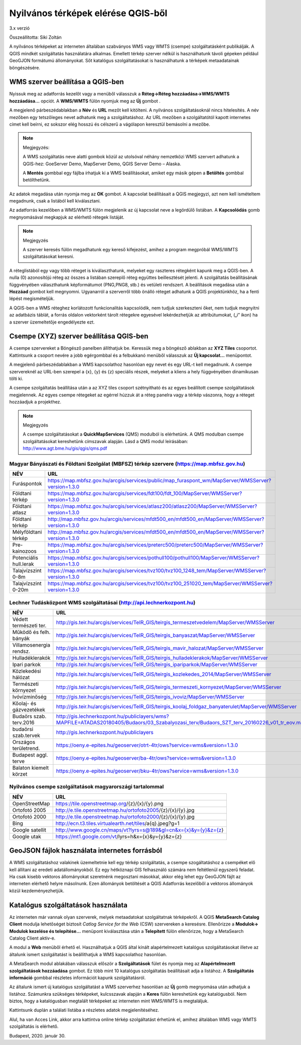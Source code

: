 Nyilvános térképek elérése QGIS-ből
===================================

3.x verzió

Összeállította: Siki Zoltán

A nyilvános térképeket az interneten általában szabványos WMS vagy WMTS (csempe)
szolgáltatásként publikálják. A QGIS mindkét szolgáltatás használatára alkalmas.
Emellett térkép szerver nélkül is használhatunk távoli gépeken például GeoGJON 
formátumú állományokat.
Sőt katalógus szolgáltatásokat is használhatunk a térképek metaadatainak böngészésére.

WMS szerver beállítása a QGIS-ben
---------------------------------

Nyissuk meg az adatforrás kezelőt |wms_szolg1_png| vagy a menüből válasszuk a
**Réteg->Réteg hozzáadása->WMS/WMTS hozzáadása…** opciót. A **WMS/WMTS** fülön nyomjuk meg az **Új** gombot .

|wms_szolg2_png|

A megjelenő párbeszédablakban a **Név** és **URL**
mezőt kell kitölteni. A nyilvános szolgáltatásoknál nincs hitelesítés.
A név mezőben egy tetszőleges nevet adhatunk meg a szolgáltatáshoz. Az URL mezőben a szolgáltatótól kapott internetes címet kell beírni, ez sokszor elég hosszú és célszerű a vágólapon keresztül bemásolni a mezőbe.

.. note:: Megjegyzés:

	A WMS szolgáltatás neve alatti gombok közül az utolsóval néhány nemzetközi WMS szervert adhatunk a QGIS-hez: GoeServer Demo, MapServer Demo, QGIS Server Demo – Alaska.

	A **Mentés** gombbal egy fájlba írhatjuk ki a WMS beállításokat, amiket egy másik gépen a **Betöltés** gombbal betölthetünk.

|wms_szolg3_png|

Az adatok megadása után nyomja meg az **OK** gombot.
A kapcsolat beállításait a QGIS megjegyzi, azt nem kell ismételtem megadnunk, csak a listából kell kiválasztani.

Az adatforrás kezelőben a WMS/WMTS fülön megjelenik az új kapcsolat neve a legördülő listában. A **Kapcsolódás**
gomb megnyomásával megkapjuk az elérhető rétegek listáját.

.. note:: Megjegyzés

	A szerver keresés fülön megadhatunk egy kereső kifejezést, amihez a program megpróbál WMS/WMTS szolgáltatásokat keresni.

|wms_szolg4_png|

A réteglistából egy vagy több réteget is kiválaszthatunk, melyeket egy raszteres rétegként kapunk meg a QGIS-ben. A nulla (0) azonosítójú réteg az összes a listában szereplő réteg együttes beillesztését jelenti.
A szolgáltatás beállításának függvényében választhatunk képformátumot (PNG,PNG8, stb.) és vetületi rendszert.
A beállítások megadása után a **Hozzáad** gombot kell megnyomni.
Ugyanarról a szerverről több önálló réteget adhatunk a QGIS projektünkhöz, ha a fenti lépést megismételjük.

A QGIS-ben a WMS réteghez korlátozott funkcionalitás kapcsolódik, nem tudjuk szerkeszteni őket, nem tudjuk megnyitni az adatbázis táblát, a forrás oldalon vektorként tárolt rétegekre egyesével lekérdezhetjük az attribútumokat, („i” ikon) ha a szerver üzemeltetője engedélyezte ezt.

Csempe (XYZ) szerver beállítása QGIS-ben
----------------------------------------

A csempe szervereket a Böngésző panelben állíthatjuk be.
Keressük meg a böngésző ablakban az **XYZ Tiles**
csoportot. Kattintsunk a csoport nevére a jobb egérgombbal és a felbukkanó menüből válasszuk az **Új kapcsolat…** menüpontot.

|wms_szolg5_png|

A megjelenő párbeszédablakban a WMS kapcsolathoz hasonlóan egy nevet és egy URL-t kell megadnunk. A csempe szervereknél az URL-ben szerepel a {x}, {y} és {z} speciális részek, melyeket a kliens a hely függvényében dinamikusan tölti ki.

|wms_szolg6_png|

A csempe szolgáltatás beállítása után a az XYZ tiles csoport szétnyitható és az egyes beállított csempe szolgáltatások megjelennek. Az egyes csempe rétegeket az egérrel húzzuk át a réteg panelra vagy a térkép vászonra, hogy a réteget hozzáadjuk a projekthez.

.. note:: Megjegyzés

	A csempe szolgáltatásokat a **QuickMapServices** (QMS) modulból is elérhetünk.
	A QMS modulban csempe szolgáltatásokat kereshetünk címszavak alapján. Lásd a QMS modul leírásában:
	`http://www.agt.bme.hu/gis/qgis/qms.pdf <http://www.agt.bme.hu/gis/qgis/qms.pdf>`_

Magyar Bányászati és Földtani Szolgálat (MBFSZ) térkép szervere (https://map.mbfsz.gov.hu)
~~~~~~~~~~~~~~~~~~~~~~~~~~~~~~~~~~~~~~~~~~~~~~~~~~~~~~~~~~~~~~~~~~~~~~~~~~~~~~~~~~~~~~~~~~

======================== ===================================================================================================
        NÉV                      URL
======================== ===================================================================================================
Furáspontok              https://map.mbfsz.gov.hu/arcgis/services/public/map_furaspont_wm/MapServer/WMSServer?version=1.3.0
Földtani térkép          https://map.mbfsz.gov.hu/arcgis/services/fdt100/fdt_100/MapServer/WMSServer?version=1.3.0
Földtani atlasz          https://map.mbfsz.gov.hu/arcgis/services/atlasz200/atlasz200/MapServer/WMSServer?version=1.3.0
Földtani térkép          http://map.mbfsz.gov.hu/arcgis/services/mfdt500_en/mfdt500_en/MapServer/WMSServer?version=1.3.0
Mélyföldtani térkép      http://map.mbfsz.gov.hu/arcgis/services/mfdt500_en/mfdt500_en/MapServer/WMSServer?version=1.3.0
Pre-kainozoos            https://map.mbfsz.gov.hu/arcgis/services/preterc500/preterc500/MapServer/WMSServer?version=1.3.0
Potenciális hull.lerak   https://map.mbfsz.gov.hu/arcgis/services/pothull100/pothull100/MapServer/WMSServer?version=1.3.0
Talajvízszint 0-8m       https://map.mbfsz.gov.hu/arcgis/services/tvz100/tvz100_1248_tem/MapServer/WMSServer?version=1.3.0
Talajvízszint 0-20m      https://map.mbfsz.gov.hu/arcgis/services/tvz100/tvz100_251020_tem/MapServer/WMSServer?version=1.3.0
======================== ===================================================================================================

Lechner Tudásközpont WMS szolgáltatásai (http://api.lechnerkozpont.hu)
~~~~~~~~~~~~~~~~~~~~~~~~~~~~~~~~~~~~~~~~~~~~~~~~~~~~~~~~~~~~~~~~~~~~~~

======================== ===================================================================================================
        NÉV                      URL
======================== ===================================================================================================
Védett természeti ter.   http://gis.teir.hu/arcgis/services/TeIR_GIS/teirgis_termeszetvedelem/MapServer/WMSServer
Működő és felh. bányák   http://gis.teir.hu/arcgis/services/TeIR_GIS/teirgis_banyaszat/MapServer/WMSServer
Villamosenergia rendsz.  http://gis.teir.hu/arcgis/services/TeIR_GIS/teirgis_mavir_halozat/MapServer/WMSServer
Hulladéklerakók          http://gis.teir.hu/arcgis/services/TeIR_GIS/teirgis_hulladeklerakok/MapServer/WMSServer
Ipari parkok             http://gis.teir.hu/arcgis/services/TeIR_GIS/teirgis_ipariparkok/MapServer/WMSServer
Közlekedési hálózat      http://gis.teir.hu/arcgis/services/TeIR_GIS/teirgis_kozlekedes_2014/MapServer/WMSServer
Természeti környezet     http://gis.teir.hu/arcgis/services/TeIR_GIS/teirgis_termeszeti_kornyezet/MapServer/WMSServer
Ivóvízminőség            http://gis.teir.hu/arcgis/services/TeIR_GIS/teirgis_ivoviz/MapServer/WMSServer
Kőolaj- és gázvezetékek  http://gis.teir.hu/arcgis/services/TeIR_GIS/teirgis_koolaj_foldgaz_banyaterulet/MapServer/WMSServer
Budaörs szab. terv.2016  http://gis.lechnerkozpont.hu/publiclayers/wms?MAPFILE=ATADAS20180405/Budaors/03_Szabalyozasi_terv/Budaors_SZT_terv_20160226_v01_tr_eov.map
budaörsi szab.tervek     http://gis.lechnerkozpont.hu/publiclayers
Országos területrend.    https://oeny.e-epites.hu/geoserver/otrt-4tr/ows?service=wms&version=1.3.0
Budapest aggl. terve     https://oeny.e-epites.hu/geoserver/ba-4tr/ows?service=wms&version=1.3.0
Balaton kiemelt körzet   https://oeny.e-epites.hu/geoserver/bku-4tr/ows?service=wms&version=1.3.0
======================== ===================================================================================================

Nyilvános csempe szolgáltatások magyarországi tartalommal
~~~~~~~~~~~~~~~~~~~~~~~~~~~~~~~~~~~~~~~~~~~~~~~~~~~~~~~~~

======================== ===================================================================================================
        NÉV                      URL
======================== ===================================================================================================
OpenStreetMap            https://tile.openstreetmap.org/{z}/{x}/{y}.png
Ortofotó 2005            http://e.tile.openstreetmap.hu/ortofoto2005/{z}/{x}/{y}.jpg
Ortofotó 2000            http://e.tile.openstreetmap.hu/ortofoto2000/{z}/{x}/{y}.jpg
Bing                     http://ecn.t3.tiles.virtualearth.net/tiles/a{q}.jpeg?g=1
Google satellit          http://www.google.cn/maps/vt?lyrs=s@189&gl=cn&x={x}&y={y}&z={z}
Google utak              https://mt1.google.com/vt/lyrs=h&x={x}&y={y}&z={z}
======================== ===================================================================================================

GeoJSON fájlok használata internetes forrásból
----------------------------------------------

A WMS szolgáltatáshoz valakinek üzemeltetnie kell egy térkép szolgáltatás, a csempe szogáltatáshoz a csempéket elő kell állítani az eredeti adatállományokból. Ez egy hétköznapi GIS felhasználó számára nem feltétlenül egyszerű feladat. Ha csak kisebb vektoros állományokat szeretnénk megosztani másokkal, akkor elég lehet egy GeoGJON fájlt az interneten elérhető helyre másolnunk. Ezen állományok betöltését a QGIS Adatforrás kezelőből a vektoros állományok közül kezdeményezhetjük.

Katalógus szolgáltatások használata
-----------------------------------

Az interneten már vannak olyan szerverek, melyek metaadatokat szolgáltatnak térképekről. A QGIS **MetaSearch Catalog Client** modulja lehetőséget biztosít
*Catlog Service for the Web* (CSW) szervereken a keresésre. Ellenőrizze a
**Modulok-> Modulok kezelése és telepítése…** menüpont kiválasztása után a
**Telepített** fülön ellenőrizze, hogy a MetaSearch Catalog Client aktív-e.

|wms_szolg7_png|

A modul a **Web** menüből
érhető el. Használhatjuk a QGIS által kínált alapértelmezett katalógus szolgáltatásokat illetve az általunk ismert szolgáltatást is beállíthatjuk a WMS kapcsolathoz hasonlóan.

A MetaSearch modul ablakában válasszuk először a **Szolgáltatások**
fület és nyomja meg az **Alapértelmezett szolgáltatások hozzáadása**
gombot. Ez több mint 10 katalógus szolgáltatás beállításait adja a listához. A
**Szolgáltatás információ**
gombbal részletes információt kapunk szolgáltatásról.

|wms_szolg8_png|

Az általunk ismert új katalógus szolgáltatást a WMS szerverhez hasonlóan az
**Új** gomb megnyomása után adhatjuk a listához.
Számunkra szükséges térképeket, kulcsszavak alapján a **Keres**
fülön kereshetünk egy katalógusból.
Nem biztos, hogy a katalógusban megtalált térképeket az interneten mint WMS/WMTS is megtaláljuk.

|wms_szolg9_png|

Kattintsunk duplán a találati listába a részletes adatok megjelenítéséhez.

|wms_szolg10_png|

Alul, ha van Acces Link, akkor arra kattintva online térkép szolgáltatást érhetünk el, amihez általában WMS vagy WMTS szolgáltatás is elérhető.

Budapest, 2020. január 30.


.. |wms_szolg1_png| image:: images/wms_szolg1.png
    :width: 0.499cm
    :height: 0.499cm

.. |wms_szolg2_png| image:: images/wms_szolg2.png
    :width: 17cm
    :height: 13.418cm

.. |wms_szolg3_png| image:: images/wms_szolg3.png
    :width: 14cm
    :height: 13.959cm

.. |wms_szolg4_png| image:: images/wms_szolg4.png
    :width: 17cm
    :height: 13.473cm

.. |wms_szolg5_png| image:: images/wms_szolg5.png
    :width: 8.229cm
    :height: 10.266cm

.. |wms_szolg6_png| image:: images/wms_szolg6.png
    :width: 14cm
    :height: 12.261cm

.. |wms_szolg7_png| image:: images/wms_szolg7.png
    :width: 17cm
    :height: 5.847cm

.. |wms_szolg8_png| image:: images/wms_szolg8.png
    :width: 17cm
    :height: 10.809cm

.. |wms_szolg9_png| image:: images/wms_szolg9.png
    :width: 15cm
    :height: 9.53cm

.. |wms_szolg10_png| image:: images/wms_szolg10.png
    :width: 15.875cm
    :height: 11.377cm
